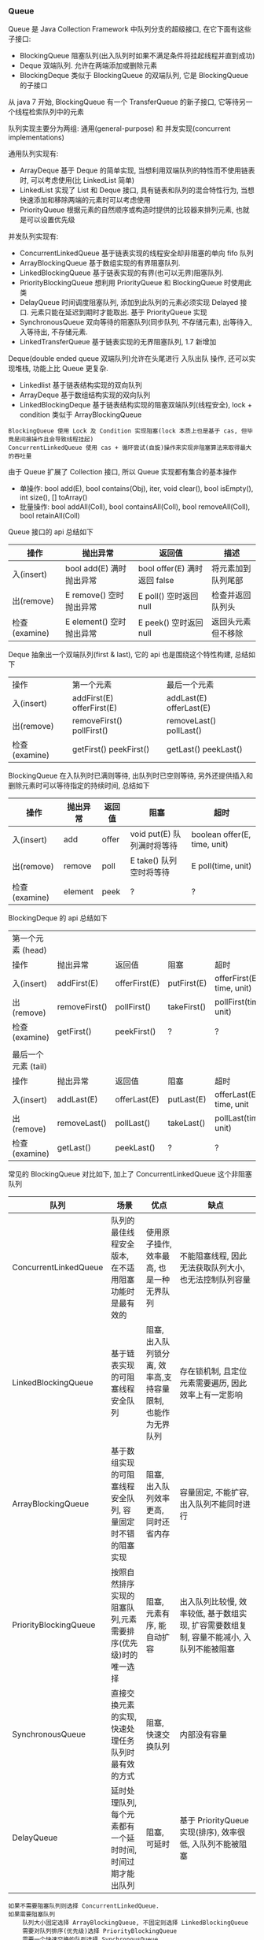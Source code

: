 
*** Queue

Queue 是 Java Collection Framework 中队列分支的超级接口, 在它下面有这些子接口:
+ BlockingQueue 阻塞队列(出入队列时如果不满足条件将挂起线程并直到成功)
+ Deque 双端队列. 允许在两端添加或删除元素
+ BlockingDeque 类似于 BlockingQueue 的双端队列, 它是 BlockingQueue 的子接口
从 java 7 开始, BlockingQueue 有一个 TransferQueue 的新子接口, 它等待另一个线程检索队列中的元素

队列实现主要分为两组: 通用(general-purpose) 和 并发实现(concurrent implementations)

通用队列实现有:
+ ArrayDeque 基于 Deque 的简单实现, 当想利用双端队列的特性而不使用链表时, 可以考虑使用(比 LinkedList 简单)
+ LinkedList 实现了 List 和 Deque 接口, 具有链表和队列的混合特性行为, 当想快速添加和移除两端的元素时可以考虑使用
+ PriorityQueue 根据元素的自然顺序或构造时提供的比较器来排列元素, 也就是可以设置优先级

并发队列实现有:
+ ConcurrentLinkedQueue 基于链表实现的线程安全却非阻塞的单向 fifo 队列
+ ArrayBlockingQueue 基于数组实现的有界阻塞队列.
+ LinkedBlockingQueue 基于链表实现的有界(也可以无界)阻塞队列.
+ PriorityBlockingQueue 想利用 PriorityQueue 和 BlockingQueue 时使用此类
+ DelayQueue 时间调度阻塞队列, 添加到此队列的元素必须实现 Delayed 接口. 元素只能在延迟到期时才能取出. 基于 PriorityQueue 实现
+ SynchronousQueue 双向等待的阻塞队列(同步队列, 不存储元素), 出等待入, 入等待出, 不存储元素.
+ LinkedTransferQueue 基于链表实现的无界阻塞队列, 1.7 新增加

Deque(double ended queue 双端队列)允许在头尾进行 入队出队 操作, 还可以实现堆栈, 功能上比 Queue 更复杂.
+ Linkedlist 基于链表结构实现的双向队列
+ ArrayDeque 基于数组结构实现的双向队列
+ LinkedBlockingDeque 基于链表结构实现的阻塞双端队列(线程安全), lock + condition 类似于 ArrayBlockingQueue


#+BEGIN_EXAMPLE
BlockingQueue 使用 Lock 及 Condition 实现阻塞(lock 本质上也是基于 cas, 但毕竟是间接操作且会导致线程挂起)
ConcurrentLinkedQueue 使用 cas + 循环尝试(自旋)操作来实现非阻塞算法来取得最大的吞吐量
#+END_EXAMPLE


由于 Queue 扩展了 Collection 接口, 所以 Queue 实现都有集合的基本操作
+ 单操作: bool add(E), bool contains(Obj), iter, void clear(), bool isEmpty(), int size(), [] toArray()
+ 批量操作: bool addAll(Coll), bool containsAll(Coll), bool removeAll(Coll), bool retainAll(Coll)

Queue 接口的 api 总结如下
| 操作          | 抛出异常                 | 返回值                       | 描述               |
|---------------+--------------------------+------------------------------+--------------------|
| 入(insert)    | bool add(E) 满时抛出异常 | bool offer(E) 满时返回 false | 将元素加到队列尾部 |
| 出(remove)    | E remove()  空时抛出异常 | E poll()      空时返回 null  | 检查并返回队列头   |
| 检查(examine) | E element() 空时抛出异常 | E peek()      空时返回 null  | 返回头元素但不移除 |

Deque 抽象出一个双端队列(first & last), 它的 api 也是围绕这个特性构建, 总结如下
| 操作          | 第一个元素                   | 最后一个元素               |
| 入(insert)    | addFirst(E)    offerFirst(E) | addLast(E)    offerLast(E) |
| 出(remove)    | removeFirst()  pollFirst()   | removeLast()  pollLast()   |
| 检查(examine) | getFirst()     peekFirst()   | getLast()     peekLast()   |

BlockingQueue 在入队列时已满则等待, 出队列时已空则等待, 另外还提供插入和删除元素时可以等待指定的持续时间, 总结如下
| 操作          | 抛出异常 | 返回值 | 阻塞                       | 超时                         |
|---------------+----------+--------+----------------------------+------------------------------|
| 入(insert)    | add      | offer  | void put(E) 队列满时将等待 | boolean offer(E, time, unit) |
| 出(remove)    | remove   | poll   | E take()    队列空时将等待 | E poll(time, unit)           |
| 检查(examine) | element  | peek   | ?                          | ?                            |

BlockingDeque 的 api 总结如下
| 第一个元素   (head) |               |               |             |                           |
| 操作                | 抛出异常      | 返回值        | 阻塞        | 超时                      |
| 入(insert)          | addFirst(E)   | offerFirst(E) | putFirst(E) | offerFirst(E, time, unit) |
| 出(remove)          | removeFirst() | pollFirst()   | takeFirst() | pollFirst(time, unit)     |
| 检查(examine)       | getFirst()    | peekFirst()   | ?           | ?                         |
|                     |               |               |             |                           |
| 最后一个元素 (tail) |               |               |             |                           |
| 操作                | 抛出异常      | 返回值        | 阻塞        | 超时                      |
| 入(insert)          | addLast(E)    | offerLast(E)  | putLast(E)  | offerLast(E, time, unit   |
| 出(remove)          | removeLast()  | pollLast()    | takeLast()  | pollLast(time, unit)      |
| 检查(examine)       | getLast()     | peekLast()    | ?           | ?                         |


常见的 BlockingQueue 对比如下, 加上了 ConcurrentLinkedQueue 这个非阻塞队列
| 队列                  | 场景                                                        | 优点                                                        | 缺点                                                                                     |
|-----------------------+-------------------------------------------------------------+-------------------------------------------------------------+------------------------------------------------------------------------------------------|
| ConcurrentLinkedQueue | 队列的最佳线程安全版本, 在不适用阻塞功能时是最有效的        | 使用原子操作, 效率最高, 也是一种无界队列                    | 不能阻塞线程, 因此无法获取队列大小,也无法控制队列容量                                    |
| LinkedBlockingQueue   | 基于链表实现的可阻塞线程安全队列                            | 阻塞, 出入队列锁分离, 效率高,支持容量限制, 也能作为无界队列 | 存在锁机制, 且定位元素需要遍历, 因此效率上有一定影响                                     |
| ArrayBlockingQueue    | 基于数组实现的可阻塞线程安全队列, 容量固定时不错的阻塞实现  | 阻塞, 出入队列效率更高, 同时还省内存                        | 容量固定, 不能扩容, 出入队列不能同时进行                                                 |
| PriorityBlockingQueue | 按照自然排序实现的阻塞队列,元素需要排序(优先级)时的唯一选择 | 阻塞, 元素有序, 能自动扩容                                  | 出入队列比较慢, 效率较低, 基于数组实现, 扩容需要数组复制, 容量不能减小, 入队列不能被阻塞 |
| SynchronousQueue      | 直接交换元素的实现, 快速处理任务队列时最有效的方式          | 阻塞, 快速交换队列                                          | 内部没有容量                                                                             |
| DelayQueue            | 延时处理队列, 每个元素都有一个延时时间, 时间过期才能出队列  | 阻塞, 可延时                                                | 基于 PriorityQueue 实现(排序), 效率很低, 入队列不能被阻塞                                |

#+BEGIN_EXAMPLE
如果不需要阻塞队列则选择 ConcurrentLinkedQueue.
如果需要阻塞队列
    队列大小固定选择 ArrayBlockingQueue, 不固定则选择 LinkedBlockingQueue
    需要对队列排序(优先级)选择 PriorityBlockingQueue
    需要一个快速交换的队列选择 SynchronousQueue
    需要对队列中的元素进行延时操作选择 DelayQueue
#+END_EXAMPLE

最后来重点说一下 jdk 7 新增加的 [[http://www.cs.rochester.edu/u/scott/papers/2009_Scherer_CACM_SSQ.pdf][LinkedTransferQueue]].

之前的 BlockingQueue 是对 读或写 锁定整个队列, 在竞争多的时候, 锁会比较耗时.
而 SynchronousQueue 只能放一个物件, 要么有元素在等人拿, 要么有一个空的在等人放.
新的 LinkedTransferQueue 利用 compareAndSwap 操作, 针对每一个操作进行处理.
它是 ConcurrentLinkedQueue、SynchronousQueue(公平模式下)、无界的 LinkedBlockingQueue 等的超集.

其新提供的 api 如下
#+BEGIN_SRC java
public interface TransferQueue<E> extends BlockingQueue<E> {

    /**
     * 若当前存在一个正在等待获取的消费者线程(使用 take() 或者 poll() 函数), 使用该方法会即刻转移/传输对象元素 e.
     * 若不存在, 则返回 false, 并且不进入队列.
     * 这是一个不阻塞的操作
     */
    boolean tryTransfer(E e);

    /**
     * 若当前存在一个正在等待获取的消费者线程, 即立刻移交之.
     * 否则将 e 插入到队列尾部, 并且等待进入阻塞状态, 到有消费者线程取走该元素
     */
    void transfer(E e) throws InterruptedException;

    /**
     * 若当前存在一个正在等待获取的消费者线程, 会立即传输给它.
     * 否则将 e 插入到队列尾部, 并且等待被消费者线程获取消费掉.
     * 若在指定的时间内 e 无法被消费者线程获取, 则返回false, 同时移除该元素.
     */
    boolean tryTransfer(E e, long timeout, TimeUnit unit)
            throws InterruptedException;

    /** 判断是否存在消费者线程 */
    boolean hasWaitingConsumer();

    /** 获取所有等待获取元素的消费线程数量 */
    int getWaitingConsumerCount();
}
#+END_SRC

LinkedTransferQueue 内部的结构保持着一个栈, 基本单位是 Node, 由四个部分构成
+ isData 是不是数据, 是的话 item 放具体的东西
+ item 不是数据则为 null
+ next 下一个节点
+ waiter 如果不是数据则是 预定(reservation), 是这个线程在等待

操作节点的四种状态
#+BEGIN_SRC java
private static final int NOW   = 0; // for untimed poll, tryTransfer
private static final int ASYNC = 1; // for offer, put, add
private static final int SYNC  = 2; // for transfer, take
private static final int TIMED = 3; // for timed poll, tryTransfer
#+END_SRC

所有的操作都是基于 xfer 方法来实现的
#+BEGIN_SRC java
private E xfer(E e, boolean haveData, int how, long nanos) {
    if (haveData && (e == null))
        throw new NullPointerException();
    Node s = null;

    retry:
    for (;;) {
        // 从首节点开始匹配, p == null 队列为空
        for (Node h = head, p = h; p != null;) {

            // 模型，request or data
            boolean isData = p.isData;
            // item 域
            Object item = p.item;

            // 找到一个没有匹配的节点
            // item != p 也就是自身, 则表示没有匹配过
            // (item != null) == isData, 表示模型符合
            if (item != p && (item != null) == isData) {
                // 节点类型和待处理类型一致, 这样肯定是不能匹配的
                if (isData == haveData)   // can't match
                    break;
                // 匹配, 将 E 加入到 item 域中
                // 如果 p 的 item 为 data, 那么 e 为 null, 如果 p 的 item 为 null, 那么 e 为 data
                if (p.casItem(item, e)) { // match
                    for (Node q = p; q != h;) {
                        Node n = q.next;  // update by 2 unless singleton
                        if (head == h && casHead(h, n == null ? q : n)) {
                            h.forgetNext();
                            break;
                        }                 // advance and retry
                        if ((h = head)   == null ||
                                (q = h.next) == null || !q.isMatched())
                            break;        // unless slack < 2
                    }

                    // 匹配后唤醒 p 的 waiter 线程: reservation 则叫人收货, data 则叫 null 收货
                    LockSupport.unpark(p.waiter);
                    return LinkedTransferQueue.<E>cast(item);
                }
            }
            // 如果已经匹配了则向前推进
            Node n = p.next;
            // 如果 p 的 next 指向 p 本身，说明 p 节点已经有其他线程处理过了, 只能从 head 重新开始
            p = (p != n) ? n : (h = head); // Use head if p offlist
        }

        // 如果没有找到匹配的节点, 则进行处理
        // NOW 为 untimed poll, tryTransfer, 不需要入队
        if (how != NOW) {                 // No matches available
            // s == null, 新建一个节点
            if (s == null)
                s = new Node(e, haveData);
            // 入队, 返回前驱节点
            Node pred = tryAppend(s, haveData);
            // 返回的前驱节点为 null, 那就是有 race, 被其他的抢了, 那就 continue 整个 for
            if (pred == null)
                continue retry;

            // ASYNC 不需要阻塞等待
            if (how != ASYNC)
                return awaitMatch(s, pred, e, (how == TIMED), nanos);
        }
        return e;
    }
}
#+END_SRC
整个算法的核心就是寻找匹配节点, 找到了就返回, 否则就入队(NOW 则直接返回)
+ matched 匹配后就 casItem, 然后 unpark 匹配节点的 waiter 线程.
+ unmatched 根据传入的 how 来处理, now 直接返回, 其他入队, 入队后如果是 ASYNC 则返回, SYNC 和 TIMED 则阻塞等待匹配

入队是调用 tryAppend 方法
#+BEGIN_SRC java
private Node tryAppend(Node s, boolean haveData) {
    // 从尾节点tail开始
    for (Node t = tail, p = t;;) {
        Node n, u;

        // 队列为空则将节点S设置为head
        if (p == null && (p = head) == null) {
            if (casHead(null, s))
                return s;
        }
        // 如果为data
        else if (p.cannotPrecede(haveData))
            return null;
        // 不是最后一个节点
        else if ((n = p.next) != null)
            p = p != t && t != (u = tail) ? (t = u) : (p != n) ? n : null;
        // CAS失败，一般来说失败的原因在于p.next != null，可能有其他增加了tail，向前推荐
        else if (!p.casNext(null, s))
            p = p.next;                   // re-read on CAS failure
        else {
            if (p != t) {                 // update if slack now >= 2
                while ((tail != t || !casTail(t, s)) &&
                        (t = tail)   != null &&
                        (s = t.next) != null && // advance and retry
                        (s = s.next) != null && s != t);
            }
            return p;
        }
    }
}
#+END_SRC

加入队列后, 如果 how 不是 ASYNC 则调用 awaitMatch() 阻塞等待
#+BEGIN_SRC java
private E awaitMatch(Node s, Node pred, E e, boolean timed, long nanos) {
    // 超时控制
    final long deadline = timed ? System.nanoTime() + nanos : 0L;
    // 当前线程
    Thread w = Thread.currentThread();

    // 自旋次数
    int spins = -1; // initialized after first item and cancel checks
    // 随机数
    ThreadLocalRandom randomYields = null; // bound if needed
    
    for (;;) {
        Object item = s.item;
        //匹配了，可能有其他线程匹配了线程
        if (item != e) {
            // 撤销该节点
            s.forgetContents();
            return LinkedTransferQueue.<E>cast(item);
        }

        // 线程中断或者超时了。则调用将s节点item设置为e，等待取消
        if ((w.isInterrupted() || (timed && nanos <= 0)) && s.casItem(e, s)) {
            // 断开节点
            unsplice(pred, s);
            return e;
        }
        // 自旋
        if (spins < 0) {
            // 计算自旋次数
            if ((spins = spinsFor(pred, s.isData)) > 0)
                randomYields = ThreadLocalRandom.current();
        }
        // 自旋
        else if (spins > 0) {
            --spins;
            // 一定的机率放出 cpu 时钟
            if (randomYields.nextInt(CHAINED_SPINS) == 0)
                Thread.yield();
        }
        // 将当前线程设置到节点的waiter域
        // 一开始s.waiter == null 肯定是会成立的，
        else if (s.waiter == null) {
            s.waiter = w;                 // request unpark then recheck
        }
        // 超时阻塞
        else if (timed) {
            nanos = deadline - System.nanoTime();
            if (nanos > 0L)
                LockSupport.parkNanos(this, nanos);
        }
        else {
            // 不是超时阻塞
            LockSupport.park(this);
        }
    }
}
#+END_SRC

总体上来说, LinkedTransferQueue 通过 CAS 放入数据(data) 或 预约(reservation), 其消耗小于把整个队列锁住.

入队列:
+ put() 或 add() 将元素放入队列(队列是无界的)
+ transfer() 如果队列中有线程在等待就直接给过去, 如果没有就放进队列
出队列:
+ poll() 立即返回. 如果没有元素就返回空
+ take() 如果没有元素就等待



*** 线程池

合理使用线程池能带来 3 个很明显的好处:
1. 降低资源消耗: 通过重用已创建的线程来降低线程创建和销毁的消耗
1. 提高响应速度: 任务到达时不需要等待就可以立即执行
1. 提高线程的可管理性: 线程池可以统一管理、分配、调优和监控

任务的执行策略包括 4W3H 部分:
+ 任务在什么(What)线程中执行
+ 任务以什么(What)顺序执行(FIFO/LIFO/优先级等)
+ 同时有多少个(How Many)任务在并发执行
+ 允许有多少个(How Many)任务进入执行队列
+ 系统过载时放弃哪个(Which)任务, 怎么(How)通知应用程序这个动作
+ 任务执行的开始、结束应该什么什么(What)处理

线程池的基本原理和执行方法
1. 有运行、关闭、停止、结束四种状态, 结束后就会释放所有资源
1. 平缓关闭线程池使用 shutdown()
1. 立即关闭线程池使用 shutdownNow(), 同时得到未执行的任务列表
1. 检测线程池是否正处于关闭中使用 isShutdown()
1. 检测线程池是否已经关闭使用 isTerminated()
1. 定时或者永久等待线程池关闭结束使用 awaitTermination()

各参数说明
+ corePoolSize 核心数大小
+ maxmumPoolSize 最大容量大小
+ keepAliveTime 空闲时线程存活的时间
+ ThreadFactory 生成线程的线程工厂
+ blockingQueue 任务队列
+ rejectedExecutionHandler 拒绝策略

RejectedExecutionHandler 提供了四种方式来处理任务拒绝策略
1. 不用线程池中的线程执行: CallerRunsPolicy
1. 抛出异常: AbortPolicy
1. 丢弃要加入到队列的任务: DiscardPolicy
1. 丢弃队列中旧的任务: DiscardOldestPolicy

ScheduleExecutorService 基于 ExecutorService 的两个方式不同点(下面 cost 为执行时间)
+ scheduleAtFixedRate(R, init, per, TU) 加入后 init 开始执行, 而后每过 max(cost, per) 执行一次
+ scheduleWithFixedDelay(R, init, delay, TU) 加入后 init 开始执行, 而后每过 (delay + cost) 再执行一次


在 ~ThreadPoolExecutor~ 中有这样一段说明
#+BEGIN_QUOTE
programmers are urged to use the more convenient Executors factory methods 
Executors.newCachedThreadPool (unbounded thread pool, with automatic thread reclamation), 
Executors.newFixedThreadPool (fixed size thread pool) 
and Executors.newSingleThreadExecutor (single background thread),
that preconfigure settings for the most common usage scenarios
#+END_QUOTE

#+BEGIN_EXAMPLE
意思是说推荐使用较为方便的 Executors 工厂方法, 它们均为大多数使用场景预定义了设置.
  newCachedThreadPool() (无界线程池, 可以自动线程回收),
  newFixedThreadPool(int) (固定大小线程池),
  newSingleThreadExecutor() (单个后台线程)
#+END_EXAMPLE


Executors 中的静态方法主要有
1. newSingleThreadExecutor 创建一个单线程的线程池. 串行执行所有任务. 这个唯一的线程因为异常结束线程池会生成一个新线程来替代
1. newFixedThreadPool 创建固定大小的线程池. 每提交一个任务就创建一个线程, 直到达到最大, 一旦达到就会保持不变, 如果某个线程因为异常结束线程池将会补充一个新线程
1. newCachedThreadPool 创建一个可缓存的线程池. 线程池大小超出任务数就会回收部分空闲(60 秒不执行任务)线程. 任务数增加时线程池会智能添加线程来处理任务, 线程池大小无限制
1. newScheduledThreadPool 创建一个大小无限的线程池. 支持定时及周期性执行任务的需求
1. newSingleThreadScheduleExecutor 创建一个单线程的线程池, 支持定时及周期性执行任务的需求


整体的交互如下
+ 调用 execute 添加任务时, 线程池将如下操作
  1. 如果正在运行的线程数量小于 corePoolSize, 则马上创建线程运行此任务 而不进行排队
  1. 如果大于或等于 corePoolSize 则将任务放入队列 而不添加新线程
  1. 如果无法将请求加入队列(队列满了)
    + 如果正在运行的线程数量小于 maximumPoolSize 则创建线程运行
    + 如果大于或等于 maximumPoolSize 则执行拒绝策略
+ 当线程执行完之后会从队列中取下一任务来执行
+ 当有线程空闲了 keepAliveTime 且运行的线程数大于 corePoolSize 则停掉此线程, 最终会收缩到 corePoolSize 的大小说明


队列的排队有三种通用策略
1. 直接提交. 此种策略的默认选项是 SynchronousQueue, 它将任务直接提交给线程而不保持它们. 
   如果不存在可用于立即运行任务的线程, 则试图把任务加入队列将失败, 因此会构造一个新的线程.
   此策略可以避免在处理可能具有内部依赖性的请求集时出现锁.
   直接提交通常要求无界 maximumPoolSizes 以避免拒绝新提交的任务.
   当命令以超过队列所能处理的平均数连续到达时, 此策略允许无界线程具有增长的可能性.
1. 无界队列(例如不具有预定义容量的 LinkedBlockingQueue)将导致队列永远可以加入(除非到达 int.max)
   因此设置的有限 maximumPoolSize 的值也就无效了,
   当每个任务完全独立于其他任务时(即任务执行互不影响), 适合于使用无界队列.
   例如在 Web 页服务器中. 这种排队可用于处理瞬态突发请求
1. 有界队列. 当使用有限的 maximumPoolSizes 时, 有界队列(如 ArrayBlockingQueue)有助于防止资源耗尽,
   但是可能较难调整和控制. 队列大小和最大池大小需要相互折衷: 
   使用大型队列和小型池可以最大限度地降低 CPU 使用率、操作系统资源和上下文切换开销,
   但是可能导致人工降低吞吐量. 如果任务频繁阻塞(例如, 如果它们是 I/O 边界), 则系统可能为超过您许可的更多线程安排时间.
   使用小型队列通常要求较大的池大小, CPU 使用率较高, 但是可能遇到不可接受的调度开销, 这样也会降低吞吐量.

+ 直接提交, 也就是像 SynchronousQueue 这种
#+BEGIN_SRC java
new ThreadPoolExecutor(1, 2,
        30, TimeUnit.SECONDS,
        new SynchronousQueue<Runnable>(),
        Executors.defaultThreadFactory(),
        new ThreadPoolExecutor.AbortPolicy()
);
#+END_SRC
假定每个任务都永远不会执行完, 第一个任务将会正常执行,
第二个任务将试图放入队列, SynchronousQueue 尽管其是无界的但是也无法加入, 此时还未超出 maximumPoolSize 所以会建一个线程来运行,
此时再来第三个任务, 将会执行拒绝策略.

在使用 SynchronousQueue 时通常要求 maximumPoolSize 是无界的, 这样可以避免上面的问题. 关于 SychronousQueue 见下面的代码
#+BEGIN_SRC java
SynchronousQueue<String> queue = new SynchronousQueue<>();
for (int i = 0; i < 5; i++) {
    new Thread(new Runnable() {
        @Override
        public void run() {
            try {
                System.out.println(new SimpleDateFormat("yyyy-MM-dd HH:mm:ss SSS").format(new Date()) + " 线程名: " +
                        Thread.currentThread().getName() + ", 从队列中取出值 " + queue.poll(5, TimeUnit.SECONDS));
            } catch (InterruptedException e) {
                e.printStackTrace();
            }
        }
    }).start();
}
for (int i = 0; i < 6; i++) {
    new Thread(new Runnable() {
        @Override
        public void run() {
            String random = String.valueOf(new Random().nextInt(1000));
            try {
                if (queue.offer(random, 6, TimeUnit.SECONDS)) {
                    System.out.println(new SimpleDateFormat("yyyy-MM-dd HH:mm:ss SSS").format(new Date()) + " 线程名: " +
                            Thread.currentThread().getName() + ", 在队列中放入值 " + random);
                } else {
                    System.out.println(new SimpleDateFormat("yyyy-MM-dd HH:mm:ss SSS").format(new Date()) + " 线程名: " +
                            Thread.currentThread().getName() + ", 在队列中放入值 " + random + " 失败");
                }
            } catch (InterruptedException e) {
                e.printStackTrace();
            }
        }
    }).start();
}
#+END_SRC

+ 使用无界队列策略, 也就是像默认构造的 LinkedBlockingQueue 这种
使用此种队列策略时, 当运行线程数达到 corePoolSize 后, 将会放入队列, 因为队列是无界的, 所以总是可以加入.
这样一来, 将永远不会触发产生新的线程, 所以在这种情况下, maximumPoolSize 的设置是无意义的.
这种方式通常来说是比较常见的, 如果添加任务的速度远远超过任务的处理时间, 而且还不断增加, 很容易消耗资源

+ 有界队列, 比如使用固定大小的 LinkedBlockingQueue 或 ArrayBlockingQueue 这种
#+BEGIN_SRC java
new ThreadPoolExecutor(1, 2,
        30, TimeUnit.SECONDS,
        new LinkedBlockingQueue<Runnable>(5), //new ArrayBlockingQueue<Runnable>(5)
        Executors.defaultThreadFactory(),
        new ThreadPoolExecutor.AbortPolicy()
);
#+END_SRC
#+BEGIN_EXAMPLE
这是最为复杂的使用, 所以 Executors 中也没有相关的静态方法, 跟上面的相比, 最大的特点是可以防止资源被耗尽.

假设 corePoolSize 是 2, maximumPoolSize 是 6, 队列大小是 4, 当加入 15 个线程时, 执行顺序类似于这样:
执行 1、2 线程, 线程 3 ~ 6 放入队列, 7 ~ 10 会被马上执行(因为队列满了), 假定此时每个线程都还没有执行完.
此时 core 达到了, max 也到达了, 队列也满了而后 11 ~ 15 将会执行拒绝策略.

最终会执行的线程是: 1、2、7、8、9、10、3、4、5、6
#+END_EXAMPLE

总的来说, 使用 ThreadPoolExecutor 还是很需要技巧的
+ 无界 queue 可能会耗尽系统资源
+ 有界 queue 可能不能很好的满足性能, 需要调节线程数和 queue 的大小
